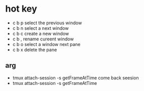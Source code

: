 
* hot key
+ c b p  select the previous window 
+ c b n  select a next window 
+ c b c  create a new window
+ c b ,  rename cureent window 
+ c b o  select a window next pane
+ c b x  delete the pane
** arg
+ tmux  attach-session  -s getFrameAtTime  come back seesion
+ tmux  attach-session  -s getFrameAtTime


